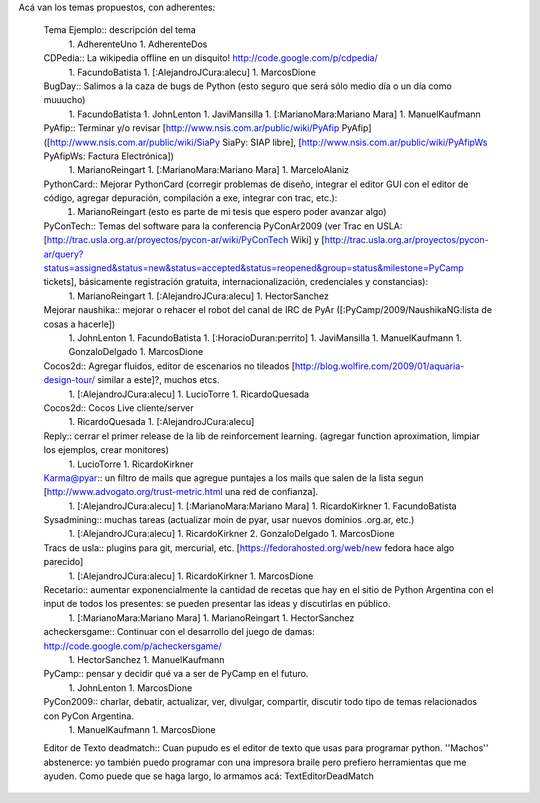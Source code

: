 Acá van los temas propuestos, con adherentes:

 Tema Ejemplo:: descripción del tema
  1. AdherenteUno
  1. AdherenteDos
 CDPedia:: La wikipedia offline en un disquito! http://code.google.com/p/cdpedia/
  1. FacundoBatista
  1. [:AlejandroJCura:alecu]
  1. MarcosDione

 BugDay:: Salimos a la caza de bugs de Python (esto seguro que será sólo medio día o un día como muuucho)
  1. FacundoBatista
  1. JohnLenton
  1. JaviMansilla
  1. [:MarianoMara:Mariano Mara]
  1. ManuelKaufmann
 PyAfip:: Terminar y/o revisar [http://www.nsis.com.ar/public/wiki/PyAfip PyAfip] ([http://www.nsis.com.ar/public/wiki/SiaPy SiaPy: SIAP libre], [http://www.nsis.com.ar/public/wiki/PyAfipWs PyAfipWs: Factura Electrónica])
  1. MarianoReingart
  1. [:MarianoMara:Mariano Mara]
  1. MarceloAlaniz
 PythonCard:: Mejorar PythonCard (corregir problemas de diseño, integrar el editor GUI con el editor de código, agregar depuración, compilación a exe, integrar con trac, etc.):
  1. MarianoReingart (esto es parte de mi tesis que espero poder avanzar algo)
 PyConTech:: Temas del software para la conferencia PyConAr2009 (ver Trac en USLA: [http://trac.usla.org.ar/proyectos/pycon-ar/wiki/PyConTech Wiki] y [http://trac.usla.org.ar/proyectos/pycon-ar/query?status=assigned&status=new&status=accepted&status=reopened&group=status&milestone=PyCamp tickets], básicamente registración gratuita, internacionalización, credenciales y constancias):
  1. MarianoReingart
  1. [:AlejandroJCura:alecu]
  1. HectorSanchez
 Mejorar naushika:: mejorar o rehacer el robot del canal de IRC de PyAr ([:PyCamp/2009/NaushikaNG:lista de cosas a hacerle])
  1. JohnLenton
  1. FacundoBatista
  1. [:HoracioDuran:perrito]
  1. JaviMansilla
  1. ManuelKaufmann
  1. GonzaloDelgado
  1. MarcosDione
 Cocos2d:: Agregar fluidos, editor de escenarios no tileados [http://blog.wolfire.com/2009/01/aquaria-design-tour/ similar a este]?, muchos etcs.
  1. [:AlejandroJCura:alecu]
  1. LucioTorre
  1. RicardoQuesada
 Cocos2d:: Cocos Live cliente/server
  1. RicardoQuesada
  1. [:AlejandroJCura:alecu]
 Reply:: cerrar el primer release de la lib de reinforcement learning. (agregar function aproximation, limpiar los ejemplos, crear monitores)
  1. LucioTorre
  1. RicardoKirkner
 Karma@pyar:: un filtro de mails que agregue puntajes a los mails que salen de la lista segun [http://www.advogato.org/trust-metric.html una red de confianza].
  1. [:AlejandroJCura:alecu]
  1. [:MarianoMara:Mariano Mara]
  1. RicardoKirkner
  1. FacundoBatista
 Sysadmining:: muchas tareas (actualizar moin de pyar, usar nuevos dominios .org.ar, etc.)
  1. [:AlejandroJCura:alecu]
  1. RicardoKirkner
  2. GonzaloDelgado
  1. MarcosDione
 Tracs de usla:: plugins para git, mercurial, etc. [https://fedorahosted.org/web/new fedora hace algo parecido]
  1. [:AlejandroJCura:alecu]
  1. RicardoKirkner
  1. MarcosDione
 Recetario:: aumentar exponencialmente la cantidad de recetas que hay en el sitio de Python Argentina con el input de todos los   presentes: se pueden presentar las ideas y discutirlas en público.
  1. [:MarianoMara:Mariano Mara]
  1. MarianoReingart
  1. HectorSanchez
 acheckersgame:: Continuar con el desarrollo del juego de damas: http://code.google.com/p/acheckersgame/
  1. HectorSanchez
  1. ManuelKaufmann
 PyCamp:: pensar y decidir qué va a ser de PyCamp en el futuro.
  1. JohnLenton
  1. MarcosDione
 PyCon2009:: charlar, debatir, actualizar, ver, divulgar, compartir, discutir todo tipo de temas relacionados con PyCon Argentina.
  1. ManuelKaufmann
  1. MarcosDione
 Editor de Texto deadmatch:: Cuan pupudo es el editor de texto que usas para programar python. ''Machos'' abstenerce: yo también puedo programar con una impresora braile pero prefiero herramientas que me ayuden. Como puede que se haga largo, lo armamos acá: TextEditorDeadMatch
